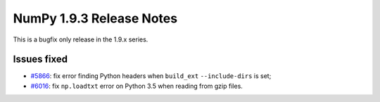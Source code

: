 NumPy 1.9.3 Release Notes
*************************

This is a bugfix only release in the 1.9.x series.

Issues fixed
============

* `#5866 <https://github.com/numpy/numpy/pull/5866>`__: fix error finding
  Python headers when ``build_ext`` ``--include-dirs`` is set;
* `#6016 <https://github.com/numpy/numpy/pull/6016>`__: fix ``np.loadtxt``
  error on Python 3.5 when reading from gzip files.
